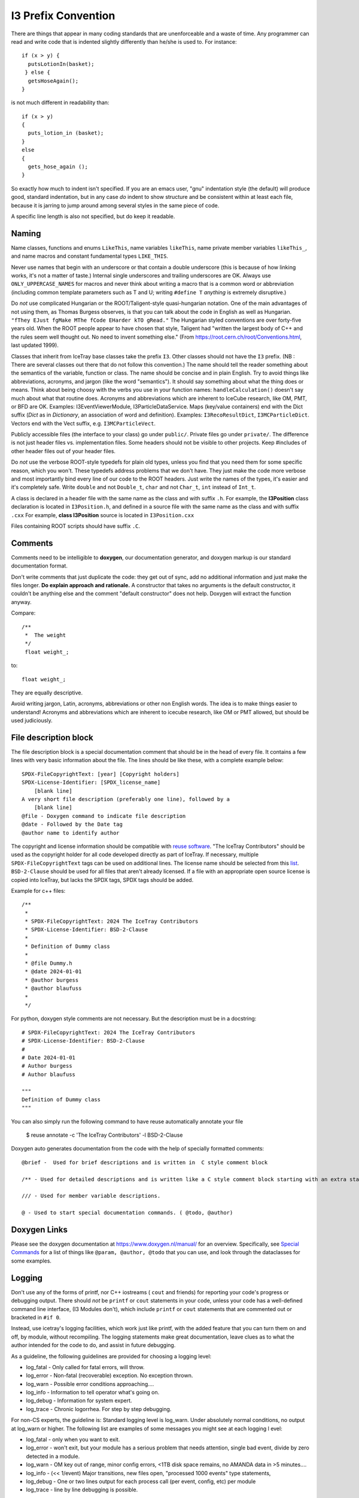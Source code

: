 .. SPDX-FileCopyrightText: 2024 The IceTray Contributors
..
.. SPDX-License-Identifier: BSD-2-Clause

.. highlight:: cpp

I3 Prefix Convention
--------------------

There are things that appear in many coding standards that are
unenforceable and a waste of time.  Any programmer can read and write
code that is indented slightly differently than he/she is used to.
For instance::

 if (x > y) {
   putsLotionIn(basket);
  } else {
   getsHoseAgain();
 }

is not much different in readability than::

 if (x > y)
 {
   puts_lotion_in (basket);
 }
 else
 {
   gets_hose_again ();
 }

So exactly how much to indent isn't specified.  If you are an emacs
user, "gnu" indentation style (the default) will produce good,
standard indentation, but in any case *do* indent to show structure
and be consistent within at least each file, because it is jarring to
jump around among several styles in the same piece of code.

A specific line length is also not specified, but do keep it readable.


Naming
^^^^^^

Name classes, functions and enums ``LikeThis``, name variables
``likeThis``, name private member variables ``likeThis_``, and name macros
and constant fundamental types ``LIKE_THIS``.

Never use names that begin with an underscore or that contain a double
underscore (this is because of how linking works, it's not a matter of
taste.)  Internal single underscores and trailing underscores are OK.
Always use ``ONLY_UPPERCASE_NAMES`` for macros and never think about
writing a macro that is a common word or abbreviation (including
common template parameters such as T and U; writing ``#define T``
*anything* is extremely disruptive.)

Do *not* use complicated Hungarian or the ROOT/Taligent-style
quasi-hungarian notation.  One of the main advantages of not using
them, as Thomas Burgess observes, is that you can talk about the code
in English as well as Hungarian.  ``"fThey EJust fgMake MThe fCode
EHarder kTO gRead."`` The Hungarian styled conventions are over
forty-five years old. When the ROOT people appear to have chosen that
style, Taligent had "written the largest body of C++ and the rules
seem well thought out.  No need to invent something else."  (From
https://root.cern.ch/root/Conventions.html, last updated 1999).

Classes that inherit from IceTray base classes take the prefix ``I3``.
Other classes should not have the ``I3`` prefix.  (NB : There are several
classes out there that do not follow this convention.)  The name should
tell the reader something about the semantics of the variable, function
or class. The name should be concise and in plain English.  Try to avoid
things like abbreviations, acronyms, and jargon (like the word "semantics").
It should say something about what the thing does or means.  Think about
being choosy with the verbs you use in your function names:
``handleCalculation()`` doesn't say much about what that routine does.
Acronyms and abbreviations which are inherent to IceCube research, like
OM, PMT, or BFD are OK.  Examples: I3EventViewerModule, I3ParticleDataService.
Maps (key/value containers) end with the Dict suffix (*Dict* as in *Dictionary*,
an association of word and definition).  Examples: ``I3RecoResultDict``,
``I3MCParticleDict``.  Vectors end with the Vect
suffix, e.g. ``I3MCParticleVect``.

Publicly accessible files (the interface to your class) go under
``public/``.  Private files go under ``private/``.  The difference is not
just header files vs. implementation files.  Some headers should not
be visible to other projects.  Keep #includes of other header files
out of your header files.

Do *not* use the verbose ROOT-style typedefs for plain old types,
unless you find that you need them for some specific reason, which you
won't.  These typedefs address problems that we don't have.  They just make
the code more verbose and most importantly bind every line of our code
to the ROOT headers.  Just write the names of the types, it's easier
and it's completely safe.  Write ``double`` and not ``Double_t``,
``char`` and not ``Char_t``, ``int`` instead of ``Int_t``.

A class is declared in a header file with the same name as the class
and with suffix ``.h``.  For example, the **I3Position** class
declaration is located in ``I3Position.h``, and defined in a
source file with the same name as the class and with suffix ``.cxx``
For example, **class I3Position** source is located in
``I3Position.cxx``

Files containing ROOT scripts should have suffix ``.C``.

Comments
^^^^^^^^

Comments need to be intelligible to **doxygen**, our documentation
generator, and doxygen markup is our standard documentation format.

Don't write comments that just duplicate the code: they get out of
sync, add no additional information and just make the files longer.
**Do explain approach and rationale.**  A constructor that takes no
arguments is the default constructor, it couldn't be anything else and
the comment "default constructor" does not help.  Doxygen will extract
the function anyway.

Compare::

   /**
    *  The weight
    */
    float weight_;

to::

   float weight_;


They are equally descriptive.

Avoid writing jargon, Latin, acronyms, abbreviations or other non
English words. The idea is to make things easier to understand!
Acronyms and abbreviations which are inherent to icecube research,
like OM or PMT allowed, but should be used judiciously.

File description block
^^^^^^^^^^^^^^^^^^^^^^

.. REUSE-IgnoreStart

.. highlight:: none

The file description block is a special documentation comment that
should be in the head of every file. It contains a few lines with very
basic information about the file. The lines should be like these, with a
complete example below::

  SPDX-FileCopyrightText: [year] [Copyright holders]
  SPDX-License-Identifier: [SPDX_license_name]
      [blank line]
  A very short file description (preferably one line), followed by a
      [blank line]
  @file - Doxygen command to indicate file description
  @date - Followed by the Date tag
  @author name to identify author

The copyright and license information should be compatible with
`reuse software <https://reuse.software>`_.
"The IceTray Contributors" should be used as the copyright holder for all code
developed directly as part of IceTray. If necessary, multiple ``SPDX-FileCopyrightText``
tags can be used on additional lines. The license name should be selected from
this `list <https://spdx.org/licenses/>`_.
``BSD-2-Clause`` should be used for all files that aren't already licensed.
If a file with an appropriate open source license is copied into IceTray, but lacks
the SPDX tags, SPDX tags should be added.

.. highlight:: cpp

Example for c++ files::

 /**
  *
  * SPDX-FileCopyrightText: 2024 The IceTray Contributors
  * SPDX-License-Identifier: BSD-2-Clause
  *
  * Definition of Dummy class
  *
  * @file Dummy.h
  * @date 2024-01-01
  * @author burgess
  * @author blaufuss
  *
  */

.. highlight:: python

For python, doxygen style comments are not necessary. But the description
must be in a docstring::

  # SPDX-FileCopyrightText: 2024 The IceTray Contributors
  # SPDX-License-Identifier: BSD-2-Clause
  #
  # Date 2024-01-01
  # Author burgess
  # Author blaufuss

  """
  Definition of Dummy class
  """

.. highlight:: bash

You can also simply run the following command to have reuse automatically annotate your file

  $ reuse annotate -c 'The IceTray Contributors' -l BSD-2-Clause

.. highlight:: none

Doxygen auto generates documentation from the code with the help
of specially formatted comments::

  @brief -  Used for brief descriptions and is written in  C style comment block

  /** - Used for detailed descriptions and is written like a C style comment block starting with an extra star.

  /// - Used for member variable descriptions.

  @ - Used to start special documentation commands. ( @todo, @author)

Doxygen Links
^^^^^^^^^^^^^

Please see the doxygen documentation at https://www.doxygen.nl/manual/
for an overview.  Specifically, see `Special Commands <https://www.doxygen.nl/manual/commands.html>`_ for a list of things like
``@param, @author, @todo`` that you can use, and look through the
dataclasses for some examples.


Logging
^^^^^^^

Don't use any of the forms of printf, nor C++ iostreams ( ``cout`` and
friends) for reporting your code's progress or debugging output.
There should  *not* be ``printf`` or ``cout`` statements in your code,
unless your code has a well-defined command line interface, (I3
Modules don't), which include ``printf`` or ``cout`` statements that are
commented out or bracketed in ``#if 0``.

Instead, use icetray's logging facilities, which work just like
printf, with the added feature that you can turn them on and off, by
module, without recompiling.  The logging statements make great
documentation, leave clues as to what the author intended for the code
to do, and assist in future debugging.


As a guideline, the following guidelines are provided for choosing a
logging level:

* log_fatal - Only called for fatal errors, will throw.
* log_error - Non-fatal (recoverable) exception. No exception thrown.
* log_warn  - Possible error conditions approaching....
* log_info  - Information to tell operator what's going on.
* log_debug - Information for system expert.
* log_trace - Chronic logorrhea. For step by step debugging.

For non-CS experts, the guideline is:  Standard logging level is log_warn. Under
absolutely normal conditions, no output at log_warn or higher.
The following list are examples of some messages you might see at each logging l
evel:

* log_fatal - only when you want to exit.
* log_error - won't exit, but your module has a serious problem that
  needs attention, single bad event, divide by zero detected in a module.
* log_warn  - OM key out of range, minor config errors, <1TB disk space
  remains, no AMANDA data in >5 minutes....
* log_info  - (<< 1/event) Major transitions, new files open,
  "processed 1000 events" type statements,
* log_debug - One or two lines output for each process call (per
  event, config, etc) per module
* log_trace - line by line debugging is possible.

Documentation
^^^^^^^^^^^^^

Check out the existing software for what your module's documentation should
finally look like. Don't check in html, openoffice or word documents.  Write
your documentation in ``doxygen`` or ``rst`` markup.  This allows everybody
to use the same markup scheme for documenting their code both in their source
modules and in standalone documents.  It also allows others to fix bugs in
documentation with their favorite editor.
